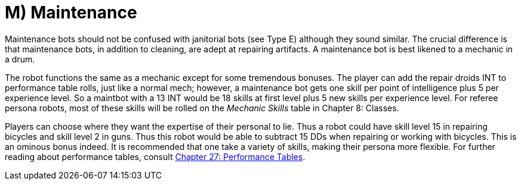 = M) Maintenance

// table insert 49

Maintenance bots should not be confused with janitorial bots (see Type E) although they sound similar.
The crucial difference is that maintenance bots, in addition to cleaning, are adept at repairing artifacts.
A maintenance bot is best likened to a mechanic in a drum.

The robot functions the same as a mechanic except for some tremendous bonuses.
The player can add the repair droids INT to performance table rolls, just like a normal mech;
however, a maintenance bot gets one skill per point of intelligence plus 5 per experience level.
So a maintbot with a 13 INT would be 18 skills at first level plus 5 new skills per experience level.
For referee persona robots, most of these skills will be rolled on the _Mechanic Skills_ table in Chapter 8: Classes.

Players can choose where they want the expertise of their personal to lie.
Thus a robot could have skill level 15 in repairing bicycles and skill level 2 in guns.
Thus this robot would be able to subtract 15 DDs when repairing or working with bicycles.
This is an ominous bonus indeed.
It is recommended that one take a variety of skills, making their persona more flexible.
For further reading about performance tables, consult http://expgame.com/?page_id=269[Chapter 27: Performance Tables].